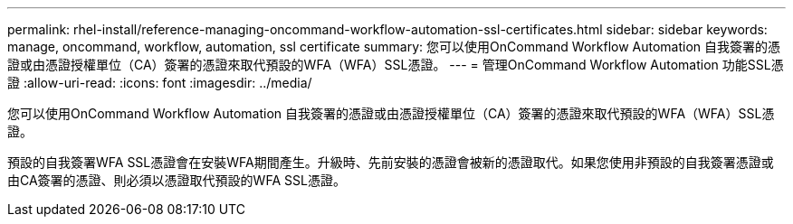 ---
permalink: rhel-install/reference-managing-oncommand-workflow-automation-ssl-certificates.html 
sidebar: sidebar 
keywords: manage, oncommand, workflow, automation, ssl certificate 
summary: 您可以使用OnCommand Workflow Automation 自我簽署的憑證或由憑證授權單位（CA）簽署的憑證來取代預設的WFA（WFA）SSL憑證。 
---
= 管理OnCommand Workflow Automation 功能SSL憑證
:allow-uri-read: 
:icons: font
:imagesdir: ../media/


[role="lead"]
您可以使用OnCommand Workflow Automation 自我簽署的憑證或由憑證授權單位（CA）簽署的憑證來取代預設的WFA（WFA）SSL憑證。

預設的自我簽署WFA SSL憑證會在安裝WFA期間產生。升級時、先前安裝的憑證會被新的憑證取代。如果您使用非預設的自我簽署憑證或由CA簽署的憑證、則必須以憑證取代預設的WFA SSL憑證。
